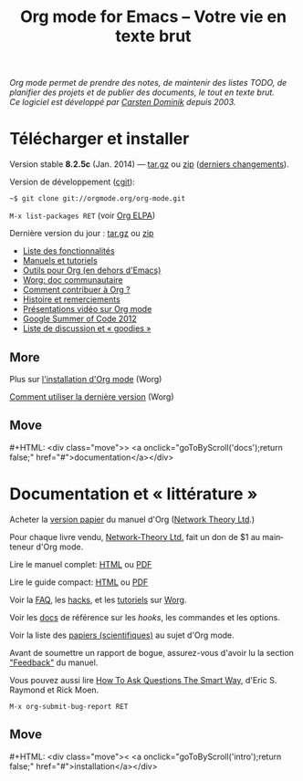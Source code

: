 #+TITLE:     Org mode for Emacs -- Votre vie en texte brut
#+EMAIL:     carsten at orgmode dot org
#+LANGUAGE:  en
#+STARTUP:   hidestars
#+OPTIONS:   H:3 num:nil toc:nil \n:nil @:t ::t |:t ^:t *:t TeX:t author:nil <:t LaTeX:t
#+KEYWORDS:  Org Emacs outline planning note authoring project plain-text LaTeX HTML
#+DESCRIPTION: Org: an Emacs Mode for Notes, Planning, and Authoring
#+MACRO: next #+HTML: <div class="move">> <a onclick="goToByScroll('$1');return false;" href="#">documentation</a></div>
#+MACRO: previous #+HTML: <div class="move">< <a onclick="goToByScroll('$1');return false;" href="#">installation</a></div>
#+HTML_HEAD:     <link rel="stylesheet" href="http://orgmode.org/org.css" type="text/css" />

#+BEGIN_HTML
<div id="top"><p><em>Org mode permet de prendre des notes,
de maintenir des listes TODO, de planifier des projets et de publier des
documents, le tout en texte brut.<br />

<span id="top2">Ce logiciel est développé par <a
href="http://staff.science.uva.nl/~dominik/">Carsten Dominik</a> depuis
2003.</span></em></p></div>
#+END_HTML

* Télécharger et installer
  :PROPERTIES:
  :CUSTOM_ID: intro
  :END:

#+ATTR_HTML: :id main-image
[[file:../img/main.jpg]]

Version stable *8.2.5c* (Jan. 2014) --- [[http://orgmode.org/org-8.2.5c.tar.gz][tar.gz]] ou [[http://orgmode.org/org-8.2.5c.zip][zip]] ([[file:../Changes.org][derniers changements]]).

Version de développement ([[http://orgmode.org/cgit.cgi/org-mode.git/][cgit]]):

=~$ git clone git://orgmode.org/org-mode.git=

=M-x list-packages RET=  (voir [[http://orgmode.org/elpa.html][Org ELPA]])

Dernière version du jour : [[http://orgmode.org/org-latest.tar.gz][tar.gz]] ou [[http://orgmode.org/org-latest.zip][zip]]

- [[file:features.org][Liste des fonctionnalités]]
- [[#docs][Manuels et tutoriels]]
- [[http://orgmode.org/worg/org-tools/index.html][Outils pour Org (en dehors d'Emacs)]]
- [[http://orgmode.org/worg/][Worg: doc communautaire]]
- [[http://orgmode.org/worg/org-contribute.html][Comment contribuer à Org ?]]
- [[http://orgmode.org/org.html#History-and-Acknowledgments][Histoire et remerciements]]
- [[file:talks.org][Présentations vidéo sur Org mode]]
- [[http://orgmode.org/fr/community.html#gsoc][Google Summer of Code 2012]]
- [[file:community.org][Liste de discussion et « goodies »]]

** More

Plus sur [[http://orgmode.org/worg/dev/org-build-system.html][l'installation d'Org mode]] (Worg)

[[http://orgmode.org/worg/org-faq.html#keeping-current-with-Org-mode-development][Comment utiliser la dernière version]] (Worg)

** Move
   :PROPERTIES:
   :ID:       move
   :HTML_CONTAINER_CLASS: move
   :END:

{{{next(docs)}}}

* Documentation et « littérature »
  :PROPERTIES:
  :CUSTOM_ID: docs
  :END:

#+ATTR_HTML: :id main-image
[[file:../img/org-mode-7-network-theory.jpg]]

Acheter la [[http://www.network-theory.co.uk/org/manual/][version papier]] du manuel d'Org ([[http://www.network-theory.co.uk/][Network Theory Ltd]].)

Pour chaque livre vendu, [[http://www.network-theory.co.uk/][Network-Theory Ltd.]] fait un don de $1 au
mainteneur d'Org mode.

Lire le manuel complet: [[http://orgmode.org/org.html][HTML]] ou [[http://orgmode.org/org.pdf][PDF]]

Lire le guide compact: [[http://orgmode.org/guide/][HTML]] ou [[http://orgmode.org/orgguide.pdf][PDF]]

Voir la [[http://orgmode.org/worg/org-faq.html][FAQ]], les [[http://orgmode.org/worg/org-hacks.html][hacks]], et les [[http://orgmode.org/worg/org-tutorials/][tutoriels]] sur [[http://orgmode.org/worg/][Worg]].

Voir les [[http://orgmode.org/worg/doc.html][docs]] de référence sur les /hooks/, les commandes et les options.

Voir la liste des [[http://orgmode.org/worg/org-papers.html][papiers (scientifiques)]] au sujet d'Org mode.

Avant de soumettre un rapport de bogue, assurez-vous d'avoir lu la section
[[http://orgmode.org/org.html#Feedback]["Feedback"]] du manuel.

Vous pouvez aussi lire [[http://www.catb.org/esr/faqs/smart-questions.html][How To Ask Questions The Smart Way]], d'Eric
S. Raymond et Rick Moen.

=M-x org-submit-bug-report RET=

** Move
   :PROPERTIES:
   :ID:       move
   :HTML_CONTAINER_CLASS: move
   :END:

{{{previous(intro)}}}
